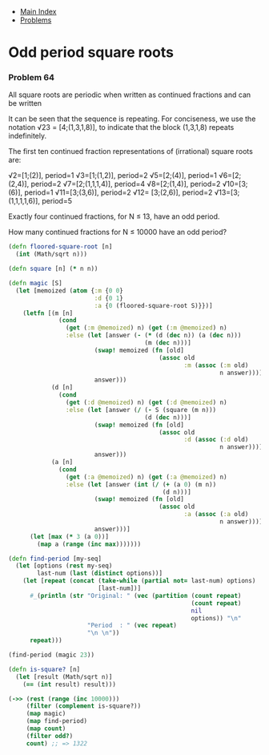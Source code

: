 + [[../index.org][Main Index]]
+ [[./index.org][Problems]]

* Odd period square roots
*** Problem 64
All square roots are periodic when written as continued fractions and can be
written

It can be seen that the sequence is repeating. For conciseness, we use the
notation √23 = [4;(1,3,1,8)], to indicate that the block (1,3,1,8) repeats
indefinitely.

The first ten continued fraction representations of (irrational) square roots
are:

√2=[1;(2)], period=1
√3=[1;(1,2)], period=2
√5=[2;(4)], period=1
√6=[2;(2,4)], period=2
√7=[2;(1,1,1,4)], period=4
√8=[2;(1,4)], period=2
√10=[3;(6)], period=1
√11=[3;(3,6)], period=2
√12= [3;(2,6)], period=2
√13=[3;(1,1,1,1,6)], period=5

Exactly four continued fractions, for N ≤ 13, have an odd period.

How many continued fractions for N ≤ 10000 have an odd period?

#+BEGIN_SRC clojure
  (defn floored-square-root [n]
    (int (Math/sqrt n)))

  (defn square [n] (* n n))

  (defn magic [S]
    (let [memoized (atom {:m {0 0}
                          :d {0 1}
                          :a {0 (floored-square-root S)}})]
      (letfn [(m [n]
                (cond
                  (get (:m @memoized) n) (get (:m @memoized) n)
                  :else (let [answer (- (* (d (dec n)) (a (dec n)))
                                        (m (dec n)))]
                          (swap! memoized (fn [old]
                                            (assoc old
                                                   :m (assoc (:m old)
                                                             n answer))))
                          answer)))
              (d [n]
                (cond
                  (get (:d @memoized) n) (get (:d @memoized) n)
                  :else (let [answer (/ (- S (square (m n)))
                                        (d (dec n)))]
                          (swap! memoized (fn [old]
                                            (assoc old
                                                   :d (assoc (:d old)
                                                             n answer))))
                          answer)))
              (a [n]
                (cond
                  (get (:a @memoized) n) (get (:a @memoized) n)
                  :else (let [answer (int (/ (+ (a 0) (m n))
                                             (d n)))]
                          (swap! memoized (fn [old]
                                            (assoc old
                                                   :a (assoc (:a old)
                                                             n answer))))
                          answer)))]
        (let [max (* 3 (a 0))]
          (map a (range (inc max)))))))

  (defn find-period [my-seq]
    (let [options (rest my-seq)
          last-num (last (distinct options))]
      (let [repeat (concat (take-while (partial not= last-num) options)
                           [last-num])]
        #_(println (str "Original: " (vec (partition (count repeat)
                                                     (count repeat)
                                                     nil
                                                     options)) "\n"
                        "Period  : " (vec repeat)
                        "\n \n"))
        repeat)))

  (find-period (magic 23))

  (defn is-square? [n]
    (let [result (Math/sqrt n)]
      (== (int result) result)))

  (->> (rest (range (inc 10000)))
       (filter (complement is-square?))
       (map magic)
       (map find-period)
       (map count)
       (filter odd?)
       count) ;; => 1322
#+END_SRC
